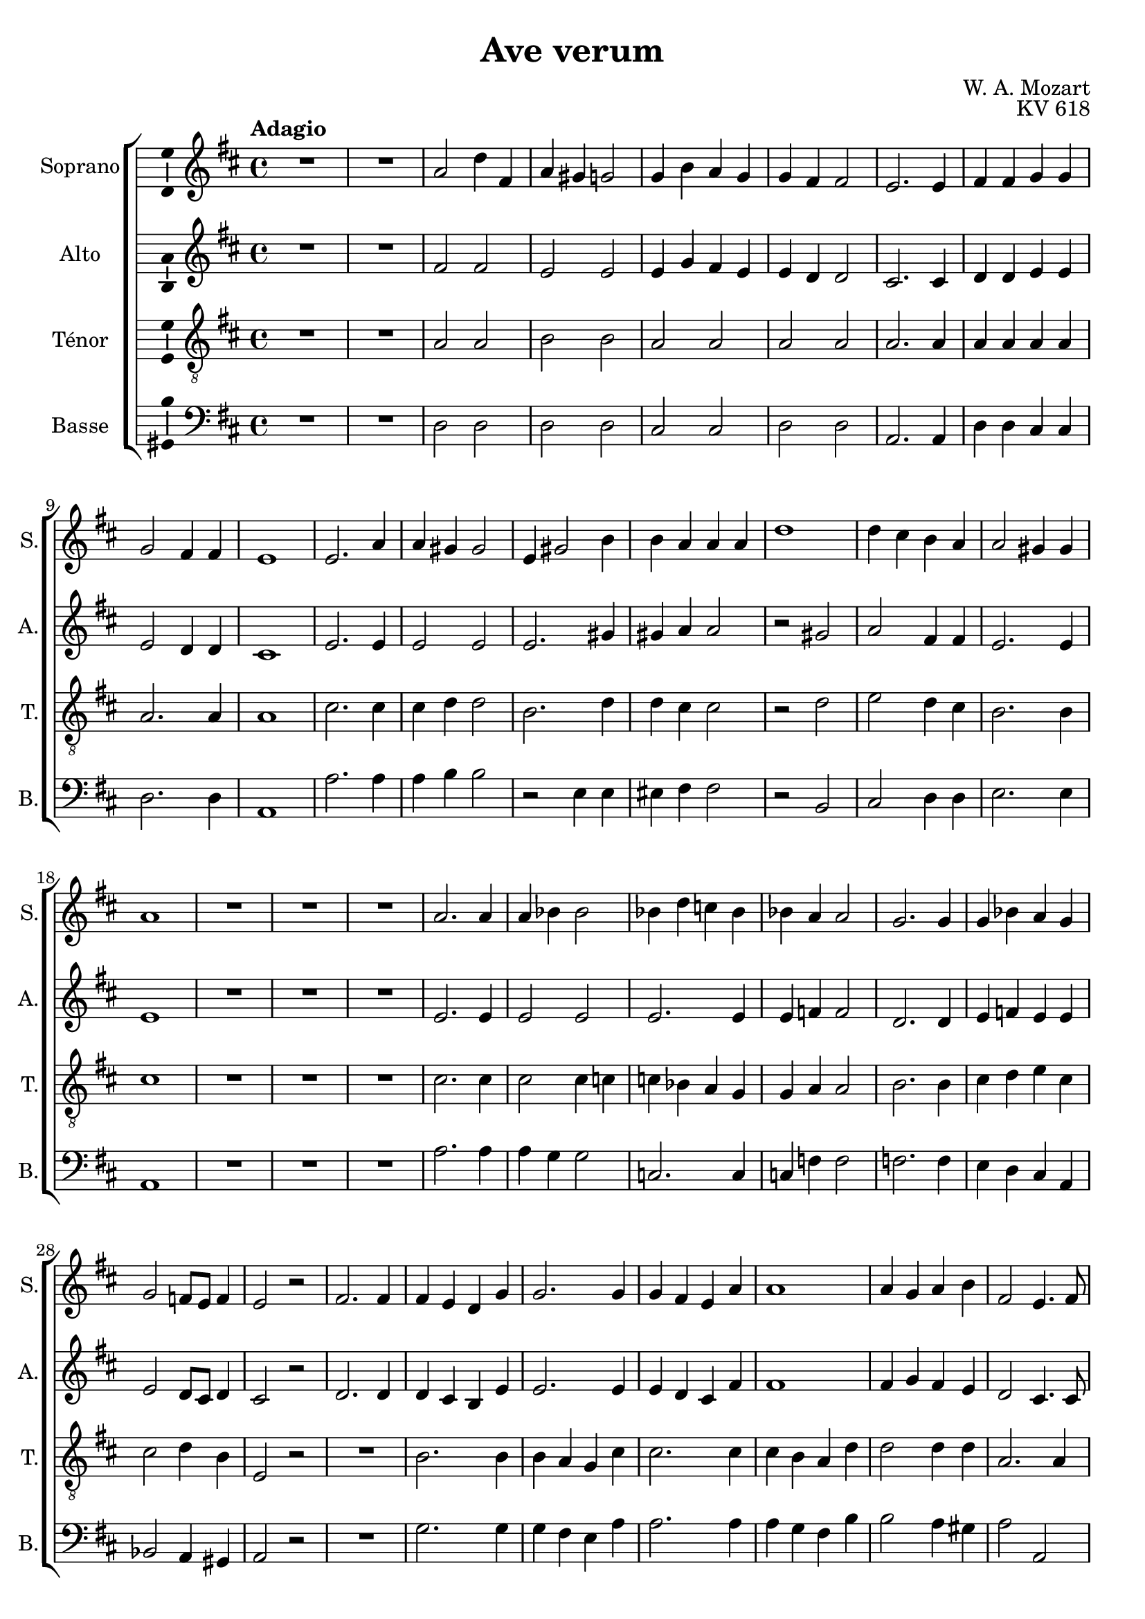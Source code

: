 \version "2.14.2"
\language "italiano"

\header {
  composer = "W. A. Mozart"
  title = "Ave verum"
  opus = "KV 618"
  tagline = "" % no footer
}

global = {
  \key re \major
  \time 4/4
  \tempo "Adagio" 4 = 60
  \set Score.tempoHideNote = ##t % hide tempo marking
}

notesA = {
  R1 *2 
  la2 re4 fad,
  la sold sol2
  sol4 si la sol
  sol fad fad2
  mi2. mi4
  fad fad sol sol
  sol2 fad4 fad
  mi1
  mi2. la4
  la sold sold2
  mi4 sold2 si4
  si la la la
  re1
  re4 dod si la
  la2 sold4 sold
  la1
  R1 *3 
  la2. la4
  la sib sib2
  sib4 re do sib
  sib la la2
  sol2. sol4
  sol sib la sol
  sol2 fa8 mi fa4
  mi2 r
  fad2. fad4
  fad mi re sol
  sol2. sol4
  sol fad mi la
  la1
  la4 sol la si
  fad2 mi4. fad8
  sol2 sol2
  re'1
  re2 red
  mi4 si dod re
  dod si8 la re4 sol,
  fad2 mi4. mi8
  re1
  R1 *3
  \bar "|."
}

notesB = {
  R1 *2 
  fad2 fad
  mi mi
  mi4 sol fad mi
  mi re re2
  dod2. dod4
  re re mi mi
  mi2 re4 re
  dod1
  mi2. mi4
  mi2 mi
  mi2. sold4
  sold la la2
  r sold
  la fad4 fad
  mi2. mi4
  mi1
  R1 *3 
  mi2. mi4
  mi2 mi
  mi2. mi4
  mi fa fa2
  re2. re4
  mi fa mi mi
  mi2 re8 dod re4
  dod2 r
  re2. re4
  re4 dod si mi
  mi2. mi4
  mi re dod fad
  fad1
  fad4 sol fad mi
  re2 dod4. dod8
  re2 r2
  r fad
  sol fad
  mi1
  mi4 re8 dod re4 re
  re2 dod4. dod8
  re1
  R1 *3
  \bar "|."
}

notesC = {
  R1 *2 
  la2 la
  si si
  la la
  la la
  la2. la4
  la la la la
  la2. la4
  la1
  dod2. dod4
  dod re re2
  si2. re4
  re dod dod2
  r re
  mi re4 dod
  si2. si4
  dod1
  R1 *3 
  dod2. dod4
  dod2 dod4 do
  do sib la sol
  sol la la2
  si2. si4
  dod re mi dod
  dod2 re4 si
  mi,2 r
  R1 
  si'2. si4
  si la sol dod
  dod2. dod4
  dod si la re
  re2 re4 re
  la2. la4
  sol2 r
  r do
  re do
  si4 re dod si
  la2 la4 sol
  la2 sol4. sol8
  fad1
  R1 *3
  \bar "|."
}

notesD = {
  R1 *2 
  re,2 re
  re re
  dod dod
  re re
  la2. la4
  re re dod dod
  re2. re4
  la1
  la'2. la4
  la si si2
  r mi,4 mi
  mid fad fad2
  r si,
  dod re4 re
  mi2. mi4
  la,1
  R1 *3 
  la'2. la4
  la sol sol2
  do,2. do4
  do fa fa2
  fa2. fa4
  mi re dod la
  sib2 la4 sold
  la2 r
  R1 
  sol'2. sol4
  sol fad mi la
  la2. la4
  la sol fad si
  si2 la4 sold
  la2 la,
  si r
  r la'
  sib la
  sold1
  sol2 fad4 si,
  la2. la4
  re1
  R1 *3
  \bar "|."
}

lyricsA = \lyricmode {

}

lyricsB = \lyricmode {

}

lyricsC = \lyricmode {

}

lyricsD = \lyricmode {

}

\score {
  \new ChoirStaff <<
    \new Staff <<
      \set Staff.midiInstrument = #"choir aahs"
      \new Voice = "Soprano" <<
        \global
        \set Staff.instrumentName = #"Soprano"
        \set Staff.shortInstrumentName = #"S."
        \relative do'' {
          \clef treble
          \notesA
        }
        \addlyrics {
          \lyricsA
        }
      >>
    >>
    \new Staff <<
      \set Staff.midiInstrument = #"choir aahs"
      \new Voice = "Alto" <<
        \global
        \set Staff.instrumentName = #"Alto"
        \set Staff.shortInstrumentName = #"A."
        \relative la' {
          \clef treble
          \notesB
        }
        \addlyrics {
          \lyricsB
        }
      >>
    >>
    \new Staff <<
      \set Staff.midiInstrument = #"choir aahs"
      \new Voice = "Ténor" <<
        \global
        \set Staff.instrumentName = #"Ténor"
        \set Staff.shortInstrumentName = #"T."
        \relative do' {
          \clef "G_8"
          \notesC
        }
        \addlyrics {
          \lyricsC
        }
      >>
    >>
    \new Staff <<
      \set Staff.midiInstrument = #"choir aahs"
      \new Voice = "Basse" <<
        \global
        \set Staff.instrumentName = #"Basse"
        \set Staff.shortInstrumentName = #"B."
        \relative do' {
          \clef bass
          \notesD
        }
        \addlyrics {
          \lyricsD
        }
      >>
    >>
  >>

  \midi { }

  \layout {
    \context {
      \Voice
      \consists Ambitus_engraver % display ambitus
    }
  }
}